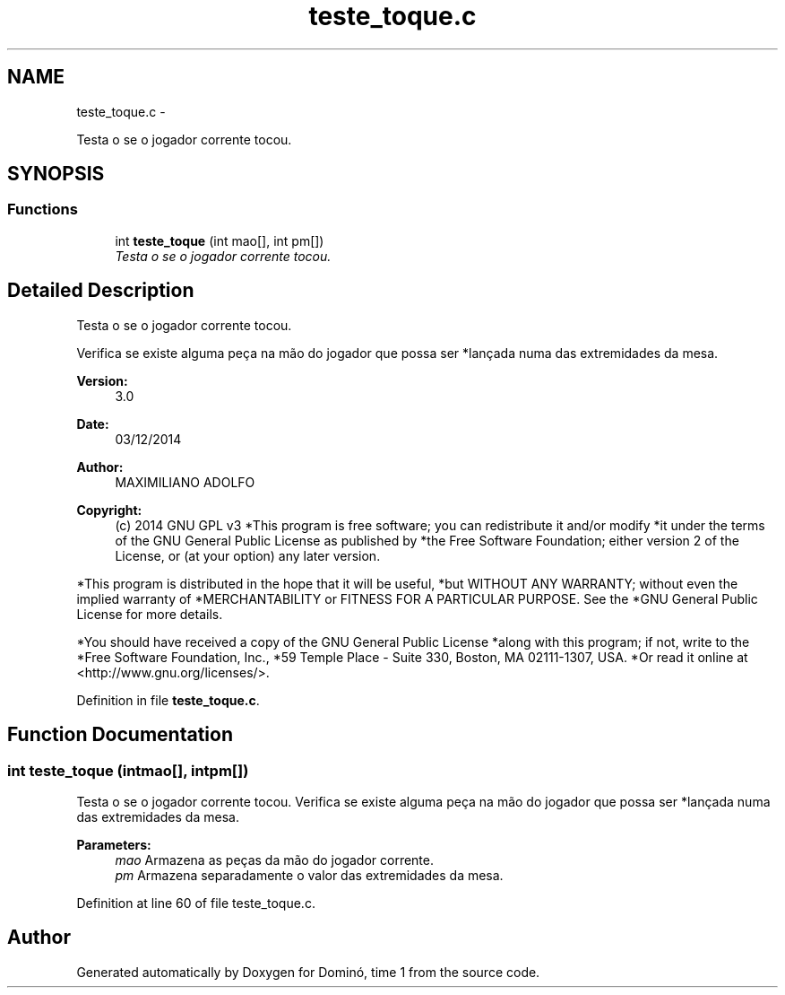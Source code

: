 .TH "teste_toque.c" 3 "Wed Dec 3 2014" "Version 2.0" "Dominó, time 1" \" -*- nroff -*-
.ad l
.nh
.SH NAME
teste_toque.c \- 
.PP
Testa o se o jogador corrente tocou\&.  

.SH SYNOPSIS
.br
.PP
.SS "Functions"

.in +1c
.ti -1c
.RI "int \fBteste_toque\fP (int mao[], int pm[])"
.br
.RI "\fITesta o se o jogador corrente tocou\&. \fP"
.in -1c
.SH "Detailed Description"
.PP 
Testa o se o jogador corrente tocou\&. 

Verifica se existe alguma peça na mão do jogador que possa ser *lançada numa das extremidades da mesa\&. 
.PP
\fBVersion:\fP
.RS 4
3\&.0 
.RE
.PP
\fBDate:\fP
.RS 4
03/12/2014 
.RE
.PP
\fBAuthor:\fP
.RS 4
MAXIMILIANO ADOLFO 
.RE
.PP
\fBCopyright:\fP
.RS 4
(c) 2014 GNU GPL v3 *This program is free software; you can redistribute it and/or modify *it under the terms of the GNU General Public License as published by *the Free Software Foundation; either version 2 of the License, or (at your option) any later version\&.
.RE
.PP
*This program is distributed in the hope that it will be useful, *but WITHOUT ANY WARRANTY; without even the implied warranty of *MERCHANTABILITY or FITNESS FOR A PARTICULAR PURPOSE\&. See the *GNU General Public License for more details\&.
.PP
*You should have received a copy of the GNU General Public License *along with this program; if not, write to the *Free Software Foundation, Inc\&., *59 Temple Place - Suite 330, Boston, MA 02111-1307, USA\&. *Or read it online at <http://www.gnu.org/licenses/>\&. 
.PP
Definition in file \fBteste_toque\&.c\fP\&.
.SH "Function Documentation"
.PP 
.SS "int teste_toque (intmao[], intpm[])"

.PP
Testa o se o jogador corrente tocou\&. Verifica se existe alguma peça na mão do jogador que possa ser *lançada numa das extremidades da mesa\&. 
.PP
\fBParameters:\fP
.RS 4
\fImao\fP Armazena as peças da mão do jogador corrente\&. 
.br
\fIpm\fP Armazena separadamente o valor das extremidades da mesa\&. 
.RE
.PP

.PP
Definition at line 60 of file teste_toque\&.c\&.
.SH "Author"
.PP 
Generated automatically by Doxygen for Dominó, time 1 from the source code\&.
